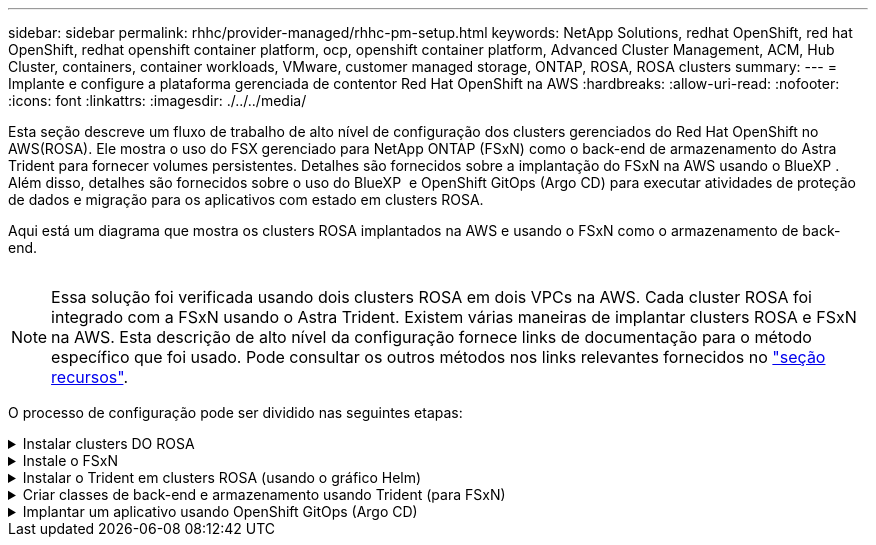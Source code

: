 ---
sidebar: sidebar 
permalink: rhhc/provider-managed/rhhc-pm-setup.html 
keywords: NetApp Solutions, redhat OpenShift, red hat OpenShift, redhat openshift container platform, ocp, openshift container platform, Advanced Cluster Management, ACM, Hub Cluster, containers, container workloads, VMware, customer managed storage, ONTAP, ROSA, ROSA clusters 
summary:  
---
= Implante e configure a plataforma gerenciada de contentor Red Hat OpenShift na AWS
:hardbreaks:
:allow-uri-read: 
:nofooter: 
:icons: font
:linkattrs: 
:imagesdir: ./../../media/


[role="lead"]
Esta seção descreve um fluxo de trabalho de alto nível de configuração dos clusters gerenciados do Red Hat OpenShift no AWS(ROSA). Ele mostra o uso do FSX gerenciado para NetApp ONTAP (FSxN) como o back-end de armazenamento do Astra Trident para fornecer volumes persistentes. Detalhes são fornecidos sobre a implantação do FSxN na AWS usando o BlueXP . Além disso, detalhes são fornecidos sobre o uso do BlueXP  e OpenShift GitOps (Argo CD) para executar atividades de proteção de dados e migração para os aplicativos com estado em clusters ROSA.

Aqui está um diagrama que mostra os clusters ROSA implantados na AWS e usando o FSxN como o armazenamento de back-end.

image:rhhc-rosa-with-fsxn.png[""]


NOTE: Essa solução foi verificada usando dois clusters ROSA em dois VPCs na AWS. Cada cluster ROSA foi integrado com a FSxN usando o Astra Trident. Existem várias maneiras de implantar clusters ROSA e FSxN na AWS. Esta descrição de alto nível da configuração fornece links de documentação para o método específico que foi usado. Pode consultar os outros métodos nos links relevantes fornecidos no link:../rhhc-resources.html["seção recursos"].

O processo de configuração pode ser dividido nas seguintes etapas:

.Instalar clusters DO ROSA
[%collapsible]
====
* Crie dois VPCs e configure a conetividade de peering VPC entre os VPCs.
* Consulte link:https://docs.openshift.com/rosa/welcome/index.html["aqui"]as instruções para instalar clusters ROSA.


====
.Instale o FSxN
[%collapsible]
====
* Instale o FSxN nos VPCs a partir do BlueXP . link:https://docs.netapp.com/us-en/cloud-manager-setup-admin/index.html["aqui"]Consulte a criação da conta BlueXP  e para começar. link:https://docs.netapp.com/us-en/cloud-manager-fsx-ontap/index.html["aqui"]Consulte para instalar o FSxN. link:https://docs.netapp.com/us-en/cloud-manager-setup-admin/index.html["aqui"]Consulte para criar um conetor na AWS para gerenciar o FSxN.
* Implante o FSxN usando a AWS. link:https://docs.aws.amazon.com/fsx/latest/ONTAPGuide/getting-started-step1.html["aqui"]Consulte a implementação usando o console da AWS.


====
.Instalar o Trident em clusters ROSA (usando o gráfico Helm)
[%collapsible]
====
* Use o gráfico Helm para instalar o Trident nos clusters ROSA. url para o gráfico Helm: https://netapp.github.io/trident-helm-chart[]


.Integração da FSxN com o Astra Trident para clusters ROSA
video::621ae20d-7567-4bbf-809d-b01200fa7a68[panopto]

NOTE: O GitOps pode ser utilizado para implantar o Astra Trident CSI em todos os clusters gerenciados à medida que eles são registrados no ArgoCD usando o ApplicationSet.

image:rhhc-trident-helm.png[""]

====
.Criar classes de back-end e armazenamento usando Trident (para FSxN)
[%collapsible]
====
* link:https://docs.netapp.com/us-en/trident/trident-get-started/kubernetes-postdeployment.html["aqui"]Consulte para obter detalhes sobre a criação de backend e classe de armazenamento.
* Faça a classe de armazenamento criada para FsxN com Trident CSI como padrão no console OpenShift. Veja a captura de tela abaixo:


image:rhhc-default-storage-class.png[""]

====
.Implantar um aplicativo usando OpenShift GitOps (Argo CD)
[%collapsible]
====
* Instale o operador OpenShift GitOps no cluster. Consulte as instruções link:https://docs.openshift.com/container-platform/4.10/cicd/gitops/installing-openshift-gitops.html["aqui"].
* Configure uma nova instância do Argo CD para o cluster. Consulte as instruções link:https://docs.openshift.com/container-platform/4.10/cicd/gitops/setting-up-argocd-instance.html["aqui"].


Abra o console do Argo CD e implante um aplicativo. Como exemplo, você pode implantar um aplicativo Jenkins usando o CD Argo com um Gráfico Helm. Ao criar o aplicativo, os seguintes detalhes foram fornecidos: Projeto: Cluster padrão: https://kubernetes.default.svc[] Namespace: Jenkins o url para o Gráfico de Helm: https://charts.bitnami.com/bitnami[]

Parâmetros do leme: Global.storageClass: Fsxn-nas

====